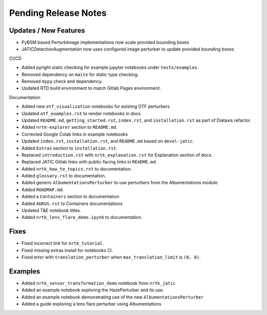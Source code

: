 Pending Release Notes
=====================

Updates / New Features
----------------------
* PyBSM based PerturbImage implementations now scale provided bounding boxes

* JATICDetectionAugmentation now uses configured image perturber to update
  provided bounding boxes

CI/CD

* Added pyright static checking for example jupyter notebooks under ``tests/examples``.

* Removed dependency on ``maite`` for static type checking.

* Removed ``mypy`` check and dependency.

* Updated RTD build environment to match Gitlab Pages environment.

Documentation

* Added new ``otf_visualization`` notebooks for existing OTF perturbers

* Updated ``otf_examples.rst`` to render notebooks in docs

* Updated ``README.md``, ``getting_started.rst``, ``index.rst``, and ``installation.rst`` as part of Diataxis refactor.

* Added ``nrtk-explorer`` section to ``README.md``.

* Corrected Google Colab links in example notebooks

* Updated ``index.rst``, ``installation.rst``, and ``README.md``  based on ``devel-jatic``.

* Added ``Extras`` section to ``installation.rst``.

* Replaced ``introduction.rst``  with ``nrtk_explanation.rst`` for Explanation section of docs.

* Replaced JATIC Gitlab links with public-facing links in ``README.md``.

* Added ``nrtk_how_to_topics.rst`` to documentation.

* Added ``glossary.rst`` to documentation.

* Added generic ``AlbumentationsPerturber`` to use perturbers from the Albumentations module

* Added ``ROADMAP.md``.

* Added a ``Containers`` section to documentation

* Added ``AUKUS.rst`` to Containers documentations

* Updated T&E notebook titles.

* Added ``nrtk_lens_flare_demo.ipynb`` to documentation.

Fixes
-----

* Fixed incorrect link for ``nrtk_tutorial``.

* Fixed missing extras install for notebooks CI.

* Fixed error with ``translation_perturber`` when ``max_translation_limit`` is ``(0, 0)``.

Examples
--------
* Added ``nrtk_sensor_transformation_demo`` notebook from ``nrtk_jatic``

* Added an example notebook exploring the HazePerturber and its use.

* Added an example notebook demonstrating use of the new ``AlbumentationsPerturber``

* Added a guide exploring a lens flare perturber using Albumentations
